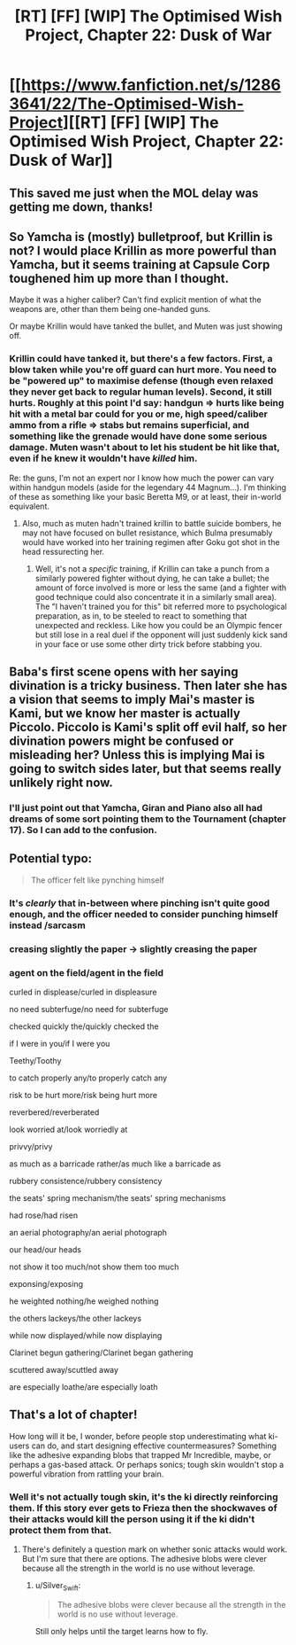 #+TITLE: [RT] [FF] [WIP] The Optimised Wish Project, Chapter 22: Dusk of War

* [[https://www.fanfiction.net/s/12863641/22/The-Optimised-Wish-Project][[RT] [FF] [WIP] The Optimised Wish Project, Chapter 22: Dusk of War]]
:PROPERTIES:
:Author: SimoneNonvelodico
:Score: 51
:DateUnix: 1560093600.0
:DateShort: 2019-Jun-09
:END:

** This saved me just when the MOL delay was getting me down, thanks!
:PROPERTIES:
:Author: Slinkinator
:Score: 7
:DateUnix: 1560102054.0
:DateShort: 2019-Jun-09
:END:


** So Yamcha is (mostly) bulletproof, but Krillin is not? I would place Krillin as more powerful than Yamcha, but it seems training at Capsule Corp toughened him up more than I thought.

Maybe it was a higher caliber? Can't find explicit mention of what the weapons are, other than them being one-handed guns.

Or maybe Krillin would have tanked the bullet, and Muten was just showing off.
:PROPERTIES:
:Author: Grasmel
:Score: 4
:DateUnix: 1560101254.0
:DateShort: 2019-Jun-09
:END:

*** Krillin could have tanked it, but there's a few factors. First, a blow taken while you're off guard can hurt more. You need to be "powered up" to maximise defense (though even relaxed they never get back to regular human levels). Second, it still hurts. Roughly at this point I'd say: handgun => hurts like being hit with a metal bar could for you or me, high speed/caliber ammo from a rifle => stabs but remains superficial, and something like the grenade would have done some serious damage. Muten wasn't about to let his student be hit like that, even if he knew it wouldn't have /killed/ him.

Re: the guns, I'm not an expert nor I know how much the power can vary within handgun models (aside for the legendary 44 Magnum...). I'm thinking of these as something like your basic Beretta M9, or at least, their in-world equivalent.
:PROPERTIES:
:Author: SimoneNonvelodico
:Score: 9
:DateUnix: 1560102471.0
:DateShort: 2019-Jun-09
:END:

**** Also, much as muten hadn't trained krillin to battle suicide bombers, he may not have focused on bullet resistance, which Bulma presumably would have worked into her training regimen after Goku got shot in the head ressurecting her.
:PROPERTIES:
:Author: Slinkinator
:Score: 2
:DateUnix: 1560123194.0
:DateShort: 2019-Jun-10
:END:

***** Well, it's not a /specific/ training, if Krillin can take a punch from a similarly powered fighter without dying, he can take a bullet; the amount of force involved is more or less the same (and a fighter with good technique could also concentrate it in a similarly small area). The "I haven't trained you for this" bit referred more to psychological preparation, as in, to be steeled to react to something that unexpected and reckless. Like how you could be an Olympic fencer but still lose in a real duel if the opponent will just suddenly kick sand in your face or use some other dirty trick before stabbing you.
:PROPERTIES:
:Author: SimoneNonvelodico
:Score: 4
:DateUnix: 1560185514.0
:DateShort: 2019-Jun-10
:END:


** Baba's first scene opens with her saying divination is a tricky business. Then later she has a vision that seems to imply Mai's master is Kami, but we know her master is actually Piccolo. Piccolo is Kami's split off evil half, so her divination powers might be confused or misleading her? Unless this is implying Mai is going to switch sides later, but that seems really unlikely right now.
:PROPERTIES:
:Author: Saffrin-chan
:Score: 4
:DateUnix: 1560116427.0
:DateShort: 2019-Jun-10
:END:

*** I'll just point out that Yamcha, Giran and Piano also all had dreams of some sort pointing them to the Tournament (chapter 17). So I can add to the confusion.
:PROPERTIES:
:Author: SimoneNonvelodico
:Score: 4
:DateUnix: 1560119059.0
:DateShort: 2019-Jun-10
:END:


** Potential typo:

#+begin_quote
  The officer felt like pynching himself
#+end_quote
:PROPERTIES:
:Author: natron88
:Score: 3
:DateUnix: 1560125866.0
:DateShort: 2019-Jun-10
:END:

*** It's /clearly/ that in-between where pinching isn't quite good enough, and the officer needed to consider punching himself instead /sarcasm
:PROPERTIES:
:Author: LucidityWaver
:Score: 3
:DateUnix: 1560164242.0
:DateShort: 2019-Jun-10
:END:


*** creasing slightly the paper -> slightly creasing the paper
:PROPERTIES:
:Author: ketura
:Score: 3
:DateUnix: 1560177800.0
:DateShort: 2019-Jun-10
:END:


*** agent on the field/agent in the field

curled in displease/curled in displeasure

no need subterfuge/no need for subterfuge

checked quickly the/quickly checked the

if I were in you/if I were you

Teethy/Toothy

to catch properly any/to properly catch any

risk to be hurt more/risk being hurt more

reverbered/reverberated

look worried at/look worriedly at

privvy/privy

as much as a barricade rather/as much like a barricade as

rubbery consistence/rubbery consistency

the seats' spring mechanism/the seats' spring mechanisms

had rose/had risen

an aerial photography/an aerial photograph

our head/our heads

not show it too much/not show them too much

exponsing/exposing

he weighted nothing/he weighed nothing

the others lackeys/the other lackeys

while now displayed/while now displaying

Clarinet begun gathering/Clarinet began gathering

scuttered away/scuttled away

are especially loathe/are especially loath
:PROPERTIES:
:Author: thrawnca
:Score: 2
:DateUnix: 1560212115.0
:DateShort: 2019-Jun-11
:END:


** That's a lot of chapter!

How long will it be, I wonder, before people stop underestimating what ki-users can do, and start designing effective countermeasures? Something like the adhesive expanding blobs that trapped Mr Incredible, maybe, or perhaps a gas-based attack. Or perhaps sonics; tough skin wouldn't stop a powerful vibration from rattling your brain.
:PROPERTIES:
:Author: thrawnca
:Score: 2
:DateUnix: 1560212406.0
:DateShort: 2019-Jun-11
:END:

*** Well it's not actually tough skin, it's the ki directly reinforcing them. If this story ever gets to Frieza then the shockwaves of their attacks would kill the person using it if the ki didn't protect them from that.
:PROPERTIES:
:Author: LordSwedish
:Score: 3
:DateUnix: 1560277656.0
:DateShort: 2019-Jun-11
:END:

**** There's definitely a question mark on whether sonic attacks would work. But I'm sure that there are options. The adhesive blobs were clever because all the strength in the world is no use without leverage.
:PROPERTIES:
:Author: thrawnca
:Score: 1
:DateUnix: 1560307178.0
:DateShort: 2019-Jun-12
:END:

***** u/Silver_Swift:
#+begin_quote
  The adhesive blobs were clever because all the strength in the world is no use without leverage.
#+end_quote

Still only helps until the target learns how to fly.
:PROPERTIES:
:Author: Silver_Swift
:Score: 1
:DateUnix: 1560509204.0
:DateShort: 2019-Jun-14
:END:
